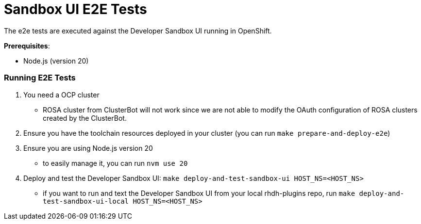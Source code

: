= Sandbox UI E2E Tests
The e2e tests are executed against the Developer Sandbox UI running in OpenShift.

*Prerequisites*:

* Node.js (version 20)

=== Running E2E Tests

1. You need a OCP cluster 
    - ROSA cluster from ClusterBot will not work since we are not able to modify the OAuth configuration of ROSA clusters created by the ClusterBot.
2. Ensure you have the toolchain resources deployed in your cluster (you can run `make prepare-and-deploy-e2e`)
3. Ensure you are using Node.js version 20
    - to easily manage it, you can run `nvm use 20`
4. Deploy and test the Developer Sandbox UI: `make deploy-and-test-sandbox-ui HOST_NS=<HOST_NS>`
    - if you want to run and text the Developer Sandbox UI from your local rhdh-plugins repo, run `make deploy-and-test-sandbox-ui-local HOST_NS=<HOST_NS>`
